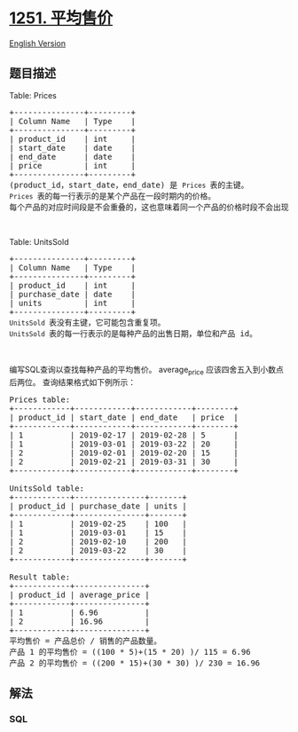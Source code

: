 * [[https://leetcode-cn.com/problems/average-selling-price][1251.
平均售价]]
  :PROPERTIES:
  :CUSTOM_ID: 平均售价
  :END:
[[./solution/1200-1299/1251.Average Selling Price/README_EN.org][English
Version]]

** 题目描述
   :PROPERTIES:
   :CUSTOM_ID: 题目描述
   :END:

#+begin_html
  <!-- 这里写题目描述 -->
#+end_html

#+begin_html
  <p>
#+end_html

Table: Prices

#+begin_html
  </p>
#+end_html

#+begin_html
  <pre>
  +---------------+---------+
  | Column Name   | Type    |
  +---------------+---------+
  | product_id    | int     |
  | start_date    | date    |
  | end_date      | date    |
  | price         | int     |
  +---------------+---------+
  (product_id，start_date，end_date) 是 <code>Prices </code>表的主键。
  <code>Prices </code>表的每一行表示的是某个产品在一段时期内的价格。
  每个产品的对应时间段是不会重叠的，这也意味着同一个产品的价格时段不会出现交叉。</pre>
#+end_html

#+begin_html
  <p>
#+end_html

 

#+begin_html
  </p>
#+end_html

#+begin_html
  <p>
#+end_html

Table: UnitsSold

#+begin_html
  </p>
#+end_html

#+begin_html
  <pre>
  +---------------+---------+
  | Column Name   | Type    |
  +---------------+---------+
  | product_id    | int     |
  | purchase_date | date    |
  | units         | int     |
  +---------------+---------+
  <code>UnitsSold </code>表没有主键，它可能包含重复项。
  <code>UnitsSold </code>表的每一行表示的是每种产品的出售日期，单位和产品 id。</pre>
#+end_html

#+begin_html
  <p>
#+end_html

 

#+begin_html
  </p>
#+end_html

#+begin_html
  <p>
#+end_html

编写SQL查询以查找每种产品的平均售价。 average_price
应该四舍五入到小数点后两位。 查询结果格式如下例所示：

#+begin_html
  </p>
#+end_html

#+begin_html
  <pre>
  Prices table:
  +------------+------------+------------+--------+
  | product_id | start_date | end_date   | price  |
  +------------+------------+------------+--------+
  | 1          | 2019-02-17 | 2019-02-28 | 5      |
  | 1          | 2019-03-01 | 2019-03-22 | 20     |
  | 2          | 2019-02-01 | 2019-02-20 | 15     |
  | 2          | 2019-02-21 | 2019-03-31 | 30     |
  +------------+------------+------------+--------+
   
  UnitsSold table:
  +------------+---------------+-------+
  | product_id | purchase_date | units |
  +------------+---------------+-------+
  | 1          | 2019-02-25    | 100   |
  | 1          | 2019-03-01    | 15    |
  | 2          | 2019-02-10    | 200   |
  | 2          | 2019-03-22    | 30    |
  +------------+---------------+-------+

  Result table:
  +------------+---------------+
  | product_id | average_price |
  +------------+---------------+
  | 1          | 6.96          |
  | 2          | 16.96         |
  +------------+---------------+
  平均售价 = 产品总价 / 销售的产品数量。
  产品 1 的平均售价 = ((100 * 5)+(15 * 20) )/ 115 = 6.96
  产品 2 的平均售价 = ((200 * 15)+(30 * 30) )/ 230 = 16.96</pre>
#+end_html

** 解法
   :PROPERTIES:
   :CUSTOM_ID: 解法
   :END:

#+begin_html
  <!-- 这里可写通用的实现逻辑 -->
#+end_html

#+begin_html
  <!-- tabs:start -->
#+end_html

*** *SQL*
    :PROPERTIES:
    :CUSTOM_ID: sql
    :END:
#+begin_src sql
#+end_src

#+begin_html
  <!-- tabs:end -->
#+end_html
